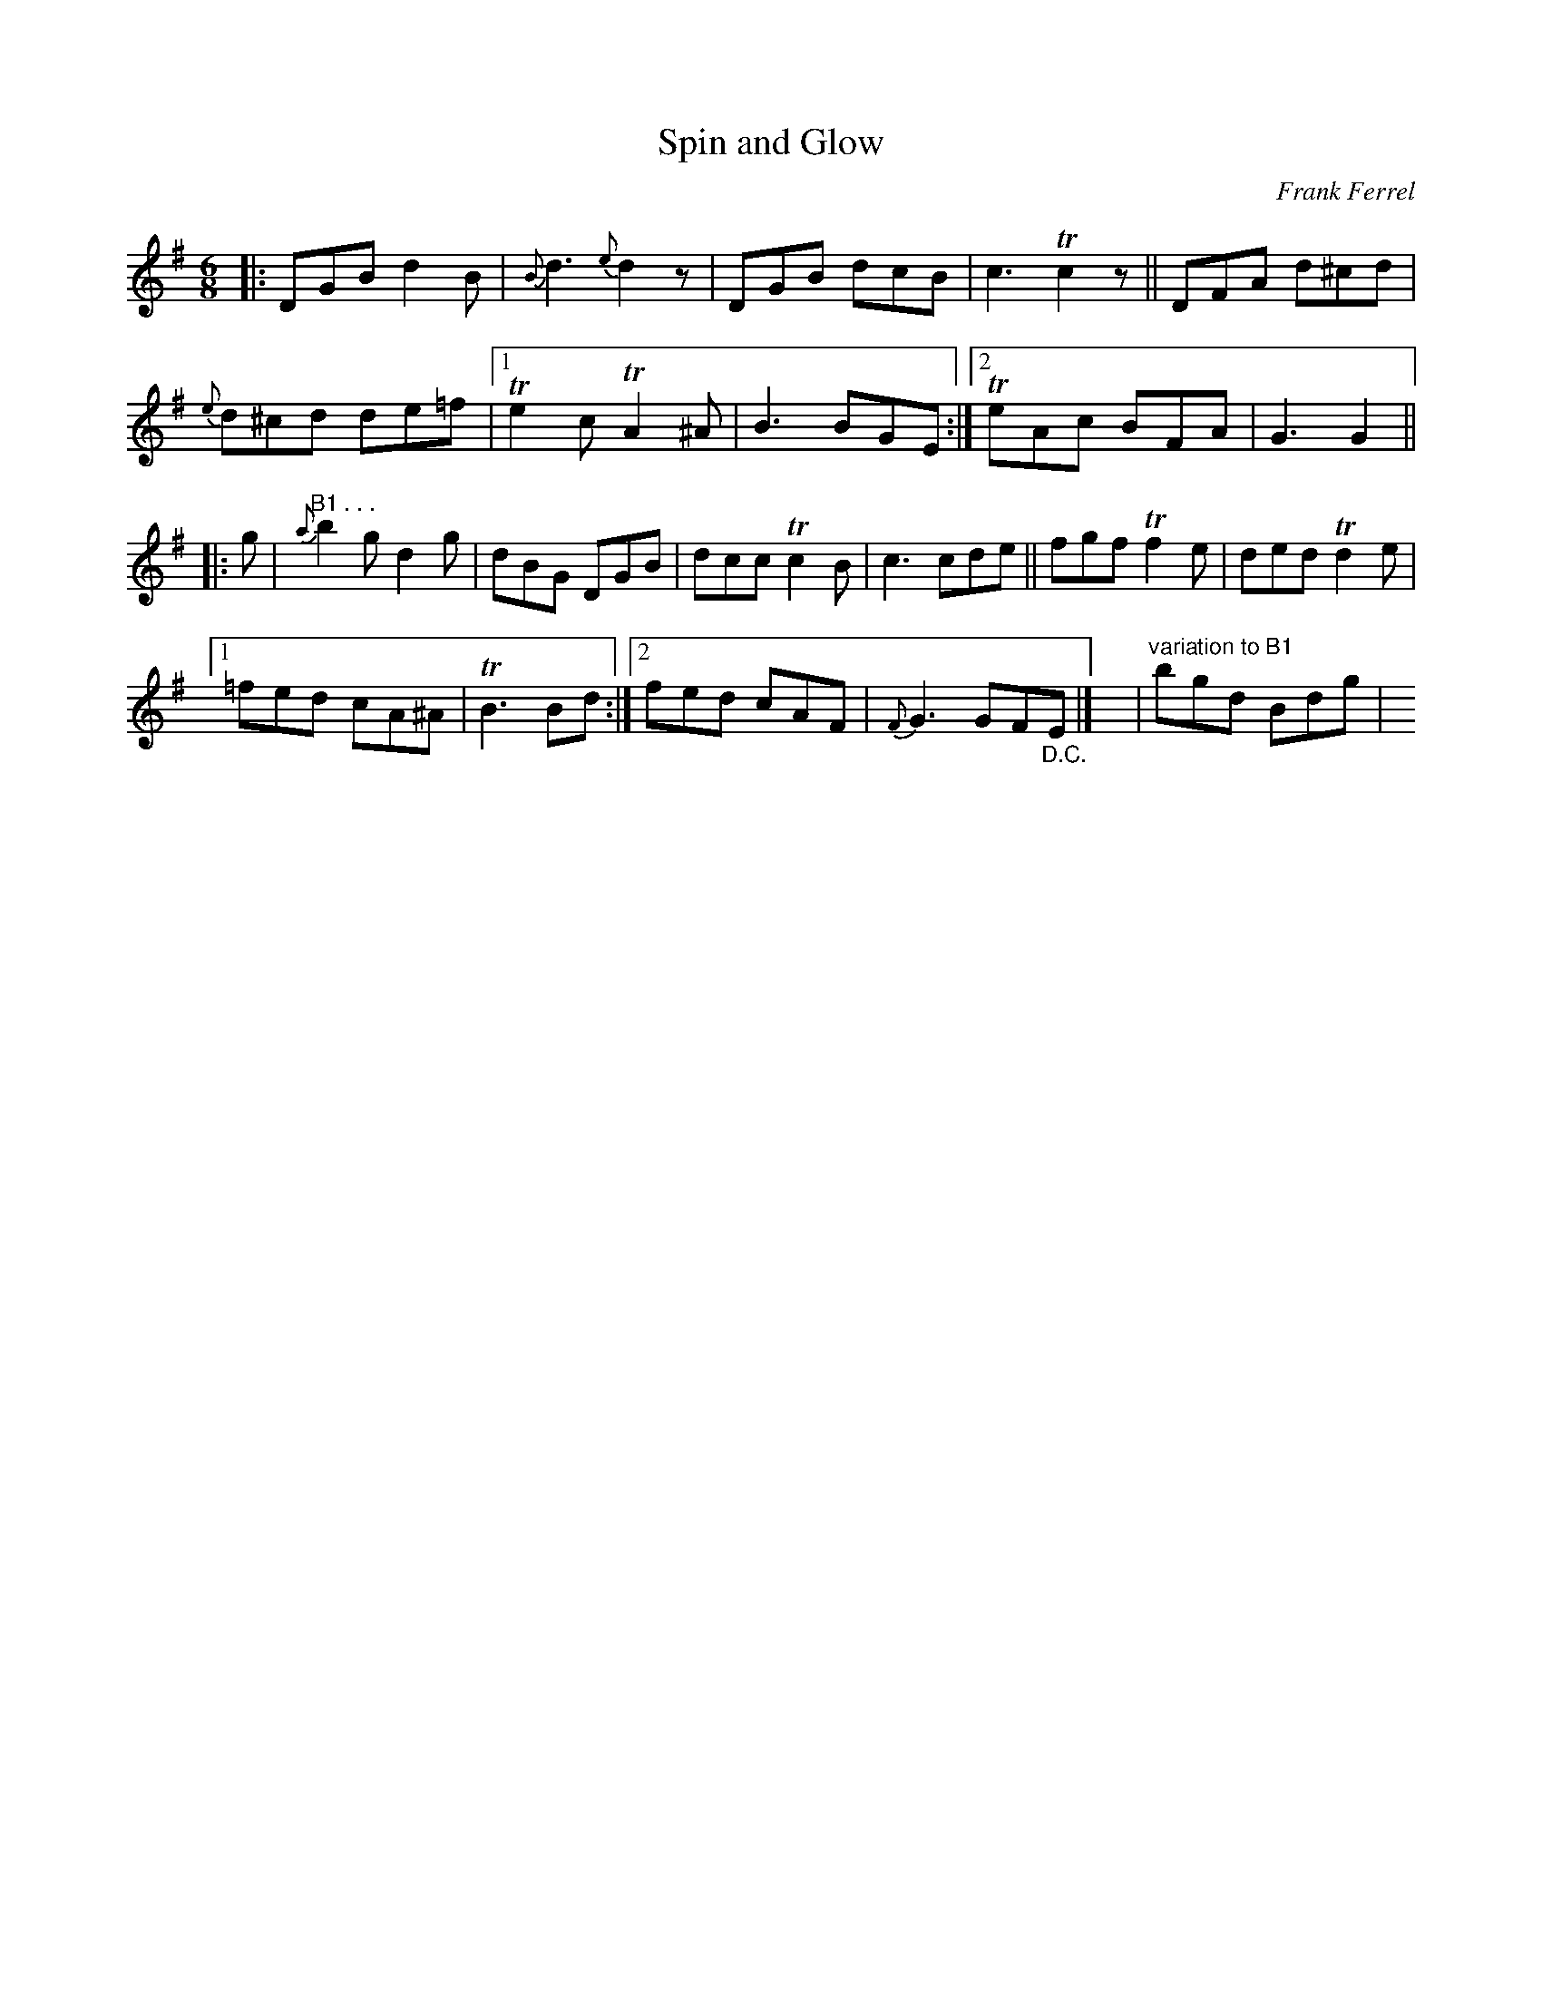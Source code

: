 X: 1
T: Spin and Glow
C: Frank Ferrel
R: jig
S: Fiddle Hell Online 2021-5-18 Wendy McIsaac workshop handout
Z: 2021 John Chambers <jc:trillian.mit.edu>
M: 6/8
L: 1/8
K: G
|:\
DGB d2B | {B}d3 {e}d2z | DGB dcB | c3 Tc2z || DFA d^cd |
{e}d^cd de=f |[1 Te2c TA2^A | B3 BGE :|[2 TeAc BFA | G3 G2 ||
|: g |"^B1 . . ."\
{a}b2g d2g | dBG DGB | dcc Tc2B | c3 cde || fgf Tf2e | ded Td2e |
[1 =fed cA^A | TB3 Bd :|[2 fed cAF | {F}G3 GF"_D.C."E |]\
y| "variation to B1"bgd Bdg |y

